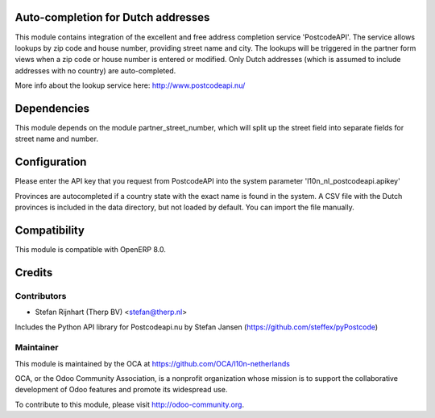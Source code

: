Auto-completion for Dutch addresses
===================================
This module contains integration of the excellent and free address completion
service 'PostcodeAPI'. The service allows lookups by zip code and house number,
providing street name and city. The lookups will be triggered in the partner
form views when a zip code or house number is entered or modified. Only
Dutch addresses (which is assumed to include addresses with no country) are
auto-completed.

More info about the lookup service here: http://www.postcodeapi.nu/

Dependencies
============
This module depends on the module partner_street_number, which will split
up the street field into separate fields for street name and number.

Configuration
=============
Please enter the API key that you request from PostcodeAPI into the system
parameter 'l10n_nl_postcodeapi.apikey'

Provinces are autocompleted if a country state with the exact name is found in
the system. A CSV file with the Dutch provinces is included in the data
directory, but not loaded by default. You can import the file manually.

Compatibility
=============
This module is compatible with OpenERP 8.0.

Credits
=======

Contributors
------------

* Stefan Rijnhart (Therp BV) <stefan@therp.nl>

Includes the Python API library for Postcodeapi.nu by Stefan Jansen
(https://github.com/steffex/pyPostcode)

Maintainer
----------

.. image:: http://odoo-community.org/logo.png
   :alt: Odoo Community Association
   :target: http://odoo-community.org

This module is maintained by the OCA at https://github.com/OCA/l10n-netherlands

OCA, or the Odoo Community Association, is a nonprofit organization whose mission is to support the collaborative development of Odoo features and promote its widespread use.

To contribute to this module, please visit http://odoo-community.org.
